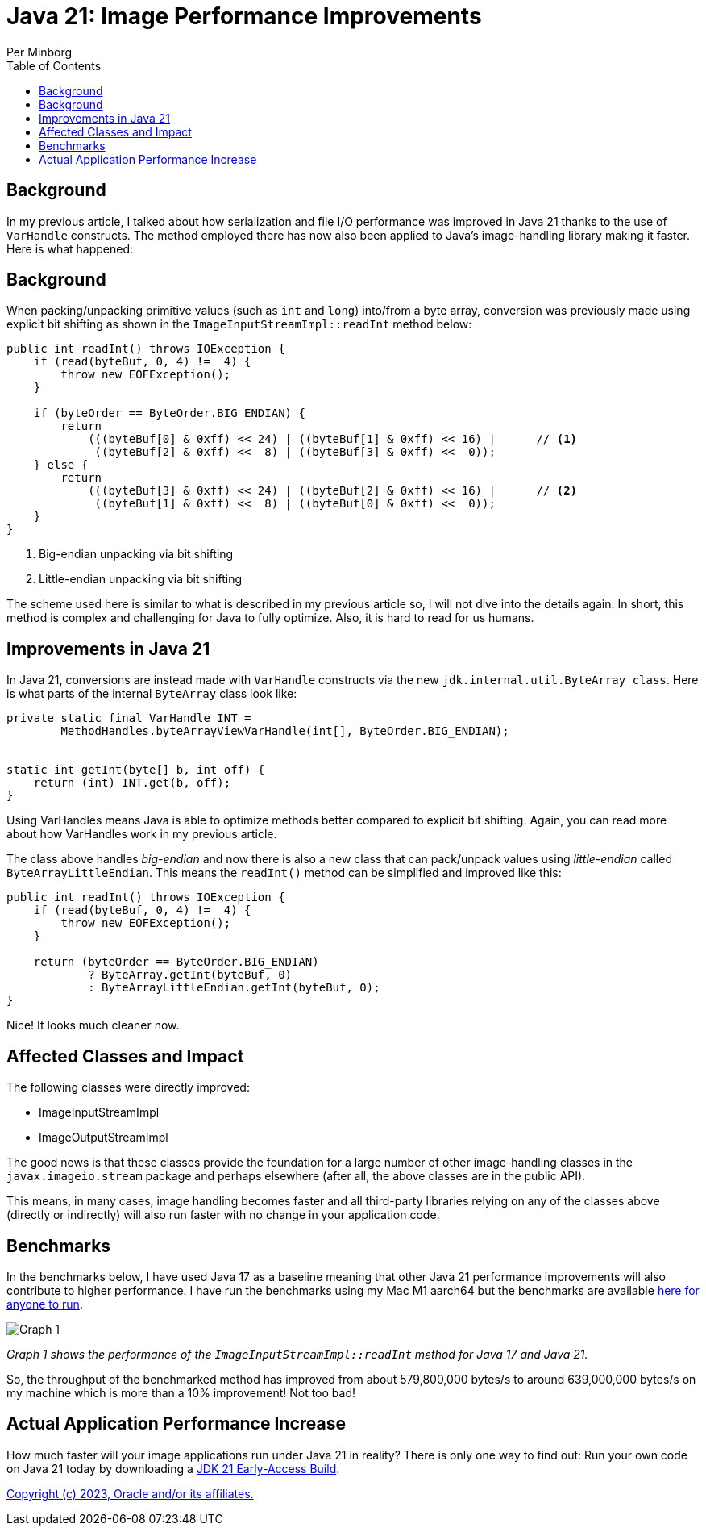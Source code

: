 = Java 21: Image Performance Improvements
Per Minborg
:toc:
:homepage: http://minborgsjavapot.blogspot.com/

== Background
In my previous article, I talked about how serialization and file I/O performance was improved in Java 21 thanks to the use of `VarHandle` constructs. The method employed there has now also been applied to Java’s image-handling library making it faster. Here is what happened:

== Background
When packing/unpacking primitive values (such as `int` and `long`) into/from a byte array, conversion was previously made using explicit bit shifting as shown in the `ImageInputStreamImpl::readInt` method below:

[source,java]
----
public int readInt() throws IOException {
    if (read(byteBuf, 0, 4) !=  4) {
        throw new EOFException();
    }

    if (byteOrder == ByteOrder.BIG_ENDIAN) {
        return
            (((byteBuf[0] & 0xff) << 24) | ((byteBuf[1] & 0xff) << 16) |      // <1>
             ((byteBuf[2] & 0xff) <<  8) | ((byteBuf[3] & 0xff) <<  0));
    } else {
        return
            (((byteBuf[3] & 0xff) << 24) | ((byteBuf[2] & 0xff) << 16) |      // <2>
             ((byteBuf[1] & 0xff) <<  8) | ((byteBuf[0] & 0xff) <<  0));
    }
}
----

<1> Big-endian unpacking via bit shifting
<2> Little-endian unpacking via bit shifting

The scheme used here is similar to what is described in my previous article so, I will not dive into the details again. In short, this method is complex and challenging for Java to fully optimize. Also, it is hard to read for us humans.

== Improvements in Java 21
In Java 21, conversions are instead made with `VarHandle` constructs via the new `jdk.internal.util.ByteArray class`. Here is what parts of the internal `ByteArray` class look like:

[source,java]
----
private static final VarHandle INT =
        MethodHandles.byteArrayViewVarHandle(int[], ByteOrder.BIG_ENDIAN);


static int getInt(byte[] b, int off) {
    return (int) INT.get(b, off);
}
----

Using VarHandles means Java is able to optimize methods better compared to explicit bit shifting. Again, you can read more about how VarHandles work in my previous article.

The class above handles _big-endian_ and now there is also a new class that can pack/unpack values using _little-endian_ called `ByteArrayLittleEndian`. This means the `readInt()` method can be simplified and improved like this:

[source,java]
----
public int readInt() throws IOException {
    if (read(byteBuf, 0, 4) !=  4) {
        throw new EOFException();
    }

    return (byteOrder == ByteOrder.BIG_ENDIAN)
            ? ByteArray.getInt(byteBuf, 0)
            : ByteArrayLittleEndian.getInt(byteBuf, 0);
}
----

Nice! It looks much cleaner now.

== Affected Classes and Impact
The following classes were directly improved:

* ImageInputStreamImpl
* ImageOutputStreamImpl

The good news is that these classes provide the foundation for a large number of other image-handling classes in the `javax.imageio.stream` package and perhaps elsewhere (after all, the above classes are in the public API).

This means, in many cases, image handling becomes faster and all third-party libraries relying on any of the classes above (directly or indirectly) will also run faster with no change in your application code.

== Benchmarks
In the benchmarks below, I have used Java 17 as a baseline meaning that other Java 21 performance improvements will also contribute to higher performance. I have run the benchmarks using my Mac M1 aarch64 but the benchmarks are available https://github.com/openjdk/jdk/tree/master/src/demo/share/java2d/J2DBench[here for anyone to run].

image::Graph1.png[Graph 1]

_Graph 1 shows the performance of the `ImageInputStreamImpl::readInt` method for Java 17 and Java 21._

So, the throughput of the benchmarked method has improved from about 579,800,000 bytes/s to around 639,000,000 bytes/s on my machine which is more than a 10% improvement! Not too bad!

== Actual Application Performance Increase
How much faster will your image applications run under Java 21 in reality? There is only one way to find out: Run your own code on Java 21 today by downloading a https://jdk.java.net[JDK 21 Early-Access Build].

link:../../README.adoc[Copyright (c) 2023, Oracle and/or its affiliates.]